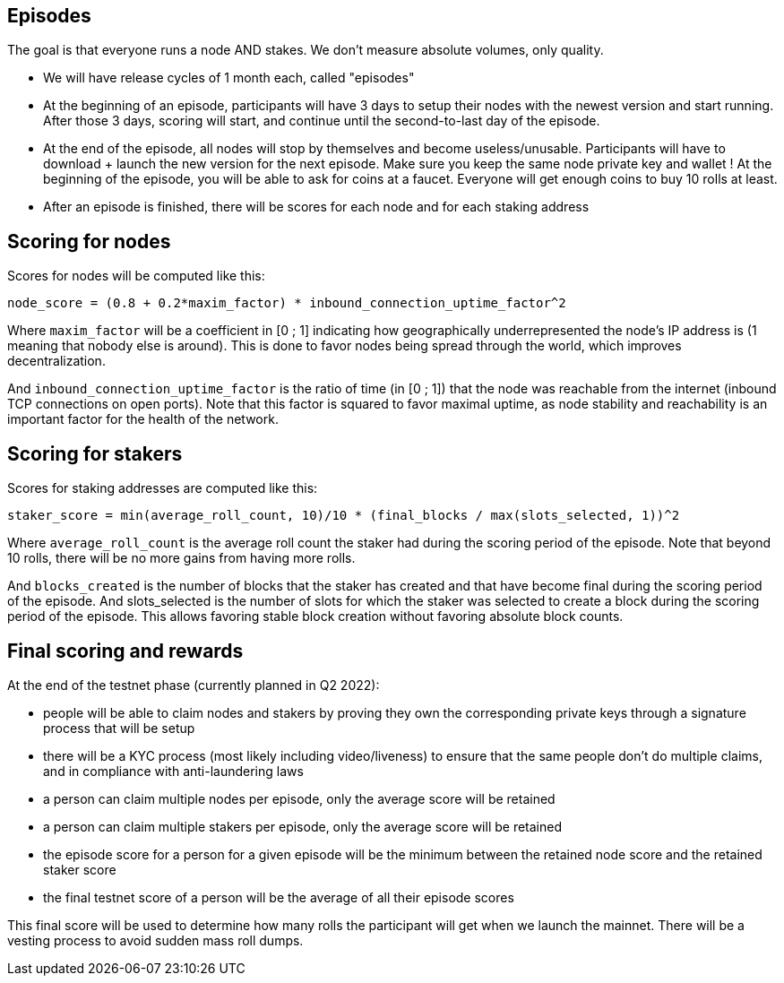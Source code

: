 ## Episodes

The goal is that everyone runs a node AND stakes. We don't measure absolute volumes, only quality.

* We will have release cycles of 1 month each, called "episodes"
* At the beginning of an episode, participants will have 3 days to setup their nodes with the newest version and start running. After those 3 days, scoring will start, and continue until the second-to-last day of the episode.
* At the end of the episode, all nodes will stop by themselves and become useless/unusable. Participants will have to download + launch the new version for the next episode. Make sure you keep the same node private key and wallet ! At the beginning of the episode, you will be able to ask for coins at a faucet. Everyone will get enough coins to buy 10 rolls at least.
* After an episode is finished, there will be scores for each node and for each staking address

## Scoring for nodes

Scores for nodes will be computed like this:

```
node_score = (0.8 + 0.2*maxim_factor) * inbound_connection_uptime_factor^2
```

Where `maxim_factor` will be a coefficient in [0 ; 1] indicating how geographically underrepresented the node's IP address is (1 meaning that nobody else is around). This is done to favor nodes being spread through the world, which improves decentralization.

And `inbound_connection_uptime_factor` is the ratio of time (in [0 ; 1]) that the node was reachable from the internet (inbound TCP connections on open ports). Note that this factor is squared to favor maximal uptime, as node stability and reachability is an important factor for the health of the network.

## Scoring for stakers

Scores for staking addresses are computed like this:

```
staker_score = min(average_roll_count, 10)/10 * (final_blocks / max(slots_selected, 1))^2
```

Where `average_roll_count` is the average roll count the staker had during the scoring period of the episode. Note that beyond 10 rolls, there will be no more gains from having more rolls.

And `blocks_created` is the number of blocks that the staker has created and that have become final during the scoring period of the episode. And slots_selected is the number of slots for which the staker was selected to create a block during the scoring period of the episode. This allows favoring stable block creation without favoring absolute block counts.

## Final scoring and rewards

At the end of the testnet phase (currently planned in Q2 2022):

* people will be able to claim nodes and stakers by proving they own the corresponding private keys through a signature process that will be setup
* there will be a  KYC process (most likely including video/liveness) to ensure that the same people don't do multiple claims, and in compliance with anti-laundering laws
* a person can claim multiple nodes per episode, only the average score will be retained
* a person can claim multiple stakers per episode, only the average score will be retained
* the episode score for a person for a given episode will be the minimum between the retained node score and the retained staker score
* the final testnet score of a person will be the average of all their episode scores

This final score will be used to determine how many rolls the participant will get when we launch the mainnet. There will be a vesting process to avoid sudden mass roll dumps.